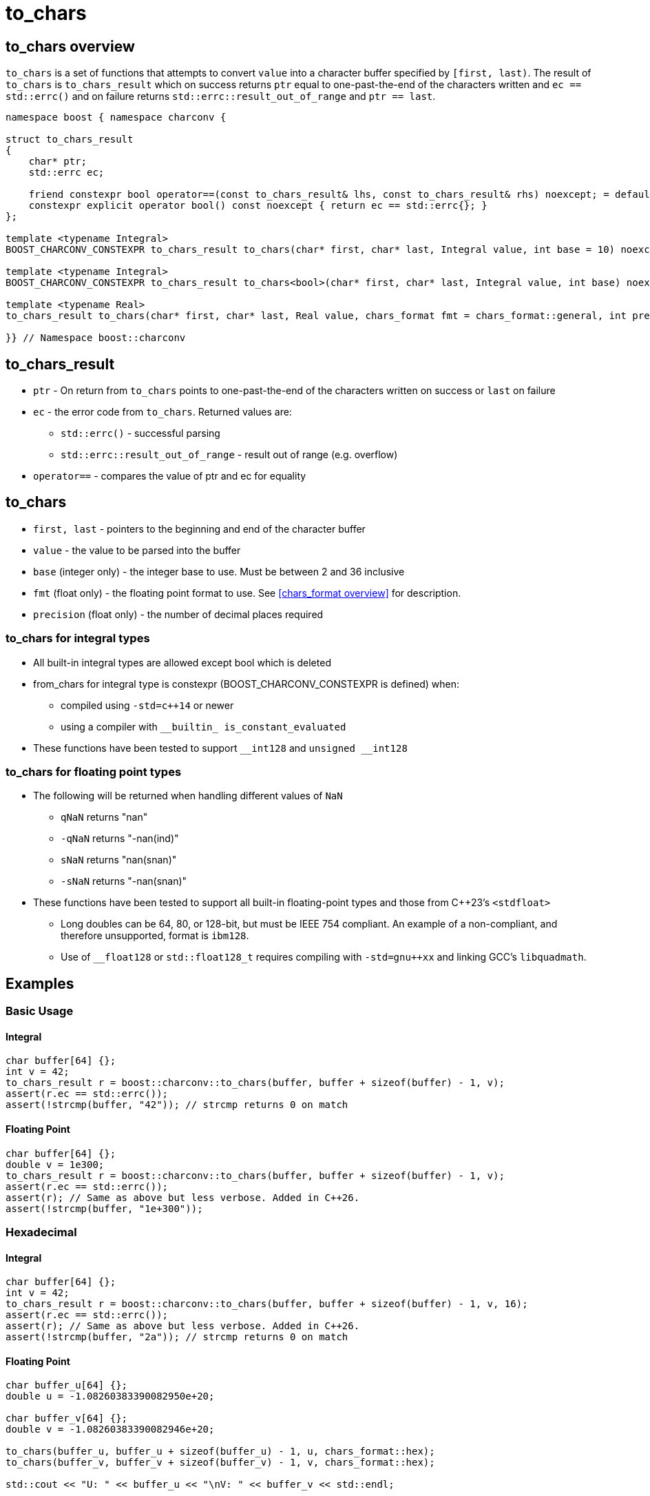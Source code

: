 ////
Copyright 2023-2024 Matt Borland
Distributed under the Boost Software License, Version 1.0.
https://www.boost.org/LICENSE_1_0.txt
////

= to_chars
:idprefix: to_chars_

== to_chars overview

`to_chars` is a set of functions that attempts to convert `value` into a character buffer specified by `[first, last)`. The result of `to_chars` is `to_chars_result` which on success returns `ptr` equal to one-past-the-end of the characters written and `ec == std::errc()` and on failure returns `std::errc::result_out_of_range` and `ptr == last`.

[source, c++]
----
namespace boost { namespace charconv {

struct to_chars_result
{
    char* ptr;
    std::errc ec;

    friend constexpr bool operator==(const to_chars_result& lhs, const to_chars_result& rhs) noexcept; = default;
    constexpr explicit operator bool() const noexcept { return ec == std::errc{}; }
};

template <typename Integral>
BOOST_CHARCONV_CONSTEXPR to_chars_result to_chars(char* first, char* last, Integral value, int base = 10) noexcept;

template <typename Integral>
BOOST_CHARCONV_CONSTEXPR to_chars_result to_chars<bool>(char* first, char* last, Integral value, int base) noexcept = delete;

template <typename Real>
to_chars_result to_chars(char* first, char* last, Real value, chars_format fmt = chars_format::general, int precision) noexcept;

}} // Namespace boost::charconv
----

== to_chars_result
* `ptr` - On return from `to_chars` points to one-past-the-end of the characters written on success or `last` on failure
* `ec` - the error code from `to_chars`. Returned values are:
** `std::errc()` - successful parsing
** `std::errc::result_out_of_range` - result out of range (e.g. overflow)
* `operator==` - compares the value of ptr and ec for equality

== to_chars
* `first, last` - pointers to the beginning and end of the character buffer
* `value` - the value to be parsed into the buffer
* `base` (integer only) - the integer base to use. Must be between 2 and 36 inclusive
* `fmt` (float only) - the floating point format to use.
See <<chars_format overview>> for description.
* `precision` (float only) - the number of decimal places required

=== to_chars for integral types
* All built-in integral types are allowed except bool which is deleted
* from_chars for integral type is constexpr (BOOST_CHARCONV_CONSTEXPR is defined) when:
** compiled using `-std=c++14` or newer 
** using a compiler with `\__builtin_ is_constant_evaluated`
* These functions have been tested to support `\__int128` and `unsigned __int128`

=== to_chars for floating point types
* The following will be returned when handling different values of `NaN`
** `qNaN` returns "nan"
** `-qNaN` returns "-nan(ind)"
** `sNaN` returns "nan(snan)"
** `-sNaN` returns "-nan(snan)"
* These functions have been tested to support all built-in floating-point types and those from C++23's `<stdfloat>`
** Long doubles can be 64, 80, or 128-bit, but must be IEEE 754 compliant. An example of a non-compliant, and therefore unsupported, format is `ibm128`.
** Use of `__float128` or `std::float128_t` requires compiling with `-std=gnu++xx` and linking GCC's `libquadmath`.

== Examples

=== Basic Usage
==== Integral
[source, c++]
----
char buffer[64] {};
int v = 42;
to_chars_result r = boost::charconv::to_chars(buffer, buffer + sizeof(buffer) - 1, v);
assert(r.ec == std::errc());
assert(!strcmp(buffer, "42")); // strcmp returns 0 on match
----
==== Floating Point
[source, c++]
----
char buffer[64] {};
double v = 1e300;
to_chars_result r = boost::charconv::to_chars(buffer, buffer + sizeof(buffer) - 1, v);
assert(r.ec == std::errc());
assert(r); // Same as above but less verbose. Added in C++26.
assert(!strcmp(buffer, "1e+300"));
----

=== Hexadecimal
==== Integral
[source, c++]
----
char buffer[64] {};
int v = 42;
to_chars_result r = boost::charconv::to_chars(buffer, buffer + sizeof(buffer) - 1, v, 16);
assert(r.ec == std::errc());
assert(r); // Same as above but less verbose. Added in C++26.
assert(!strcmp(buffer, "2a")); // strcmp returns 0 on match
----
==== Floating Point
[source, c++]
----
char buffer_u[64] {};
double u = -1.08260383390082950e+20;

char buffer_v[64] {};
double v = -1.08260383390082946e+20;

to_chars(buffer_u, buffer_u + sizeof(buffer_u) - 1, u, chars_format::hex);
to_chars(buffer_v, buffer_v + sizeof(buffer_v) - 1, v, chars_format::hex);

std::cout << "U: " << buffer_u << "\nV: " << buffer_v << std::endl;

// U: -1.779a8946bb5fap+66
// V: -1.779a8946bb5f9p+66
//
// With hexfloats we can see the ULP distance between U and V is a - 9 == 1.

----

=== std::errc::result_out_of_range
==== Integral
[source, c++]
----
char buffer[3] {};
int v = -1234;
to_chars_result r = boost::charconv::to_chars(buffer, buffer + sizeof(buffer) - 1, v, 16);
assert(r.ec == std::errc::result_out_of_range);
assert(!r); // Same as above but less verbose. Added in C++26.
----
==== Floating Point
[source, c++]
----
char buffer[3] {};
double v = 1.2345;
auto r = boost::charconv::to_chars(buffer, buffer + sizeof(buffer) - 1, v);
assert(r.ec == std::errc::result_out_of_range);
assert(!r); // Same as above but less verbose. Added in C++26.
----

In the event of `std::errc::result_out_of_range`, to_chars_result.ptr is equal to `last`
